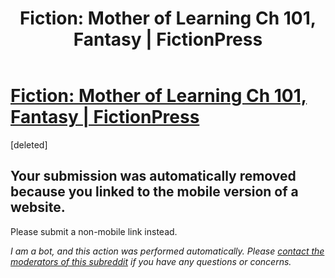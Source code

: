 #+TITLE: Fiction: Mother of Learning Ch 101, Fantasy | FictionPress

* [[https://m.fictionpress.com/s/2961893/101/Mother-of-Learning][Fiction: Mother of Learning Ch 101, Fantasy | FictionPress]]
:PROPERTIES:
:Score: 1
:DateUnix: 1564451586.0
:DateShort: 2019-Jul-30
:END:
[deleted]


** Your submission was automatically removed because you linked to the mobile version of a website.

Please submit a non-mobile link instead.

/I am a bot, and this action was performed automatically. Please [[/message/compose/?to=/r/rational][contact the moderators of this subreddit]] if you have any questions or concerns./
:PROPERTIES:
:Author: AutoModerator
:Score: 1
:DateUnix: 1564451587.0
:DateShort: 2019-Jul-30
:END:
